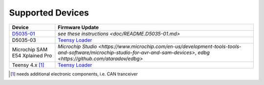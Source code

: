 *****************
Supported Devices
*****************

+--------------------------------+--------------------------------------------------------------------------------------------------------------------------------------------------------------------------------+
| Device                         | Firmware Update                                                                                                                                                                |
+================================+================================================================================================================================================================================+
| D5035-01_                      | `see these instructions <doc/README.D5035-01.md>`                                                                                                                              |
+--------------------------------+--------------------------------------------------------------------------------------------------------------------------------------------------------------------------------+
| D5035-03                       | `Teensy Loader`_                                                                                                                                                               |
+--------------------------------+--------------------------------------------------------------------------------------------------------------------------------------------------------------------------------+
| Microchip SAM E54 Xplained Pro | `Microchip Studio <https://www.microchip.com/en-us/development-tools-tools-and-software/microchip-studio-for-avr-and-sam-devices>`, `edbg <https://github.com/ataradov/edbg>`  |
+--------------------------------+--------------------------------------------------------------------------------------------------------------------------------------------------------------------------------+
| Teensy 4.x [1]_                | `Teensy Loader`_                                                                                                                                                               |
+--------------------------------+--------------------------------------------------------------------------------------------------------------------------------------------------------------------------------+

.. [1] needs additional electronic components, i.e. CAN tranceiver
.. _D5035-01: https://github.com/RudolphRiedel/USB_CAN-FD
.. _`Teensy Loader`: https://www.pjrc.com/teensy/loader.html


